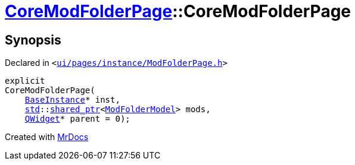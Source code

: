 [#CoreModFolderPage-2constructor]
= xref:CoreModFolderPage.adoc[CoreModFolderPage]::CoreModFolderPage
:relfileprefix: ../
:mrdocs:


== Synopsis

Declared in `&lt;https://github.com/PrismLauncher/PrismLauncher/blob/develop/ui/pages/instance/ModFolderPage.h#L78[ui&sol;pages&sol;instance&sol;ModFolderPage&period;h]&gt;`

[source,cpp,subs="verbatim,replacements,macros,-callouts"]
----
explicit
CoreModFolderPage(
    xref:BaseInstance.adoc[BaseInstance]* inst,
    xref:std.adoc[std]::xref:std/shared_ptr.adoc[shared&lowbar;ptr]&lt;xref:ModFolderModel.adoc[ModFolderModel]&gt; mods,
    xref:QWidget.adoc[QWidget]* parent = 0);
----



[.small]#Created with https://www.mrdocs.com[MrDocs]#
